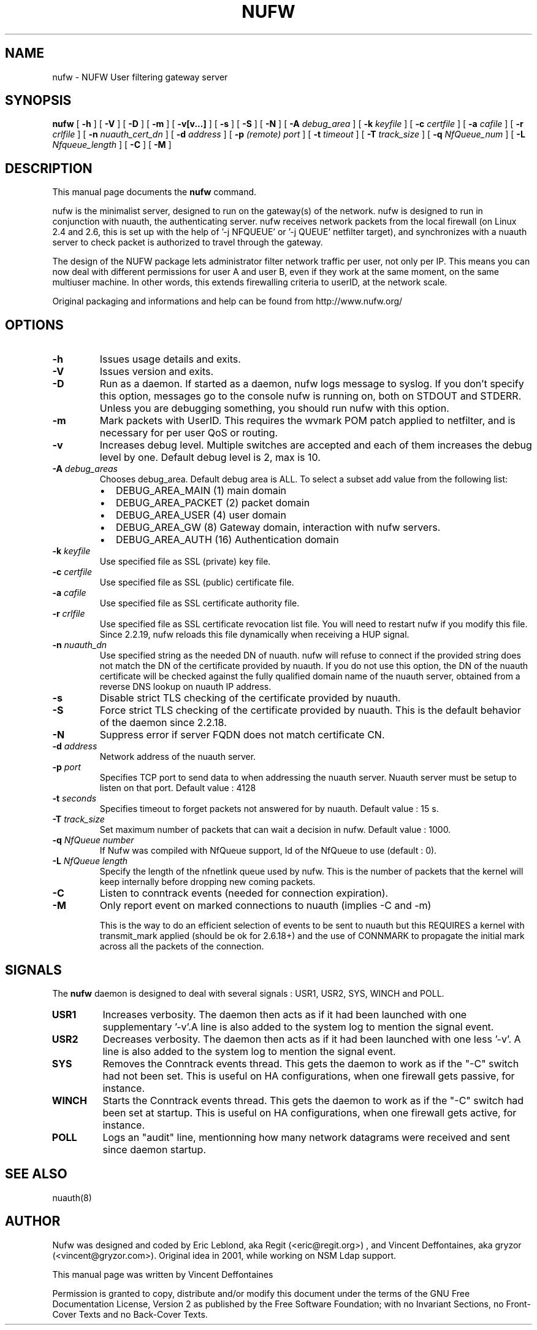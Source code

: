 .\" This manpage has been automatically generated by docbook2man 
.\" from a DocBook document.  This tool can be found at:
.\" <http://shell.ipoline.com/~elmert/comp/docbook2X/> 
.\" Please send any bug reports, improvements, comments, patches, 
.\" etc. to Steve Cheng <steve@ggi-project.org>.
.TH "NUFW" "8" "25 November 2008" "" ""

.SH NAME
nufw \- NUFW User filtering gateway server
.SH SYNOPSIS

\fBnufw\fR [ \fB-h\fR ] [ \fB-V\fR ] [ \fB-D\fR ] [ \fB-m\fR ] [ \fB-v[v...]\fR ] [ \fB-s\fR ] [ \fB-S\fR ] [ \fB-N\fR ] [ \fB-A \fIdebug_area\fB\fR ] [ \fB-k \fIkeyfile\fB\fR ] [ \fB-c \fIcertfile\fB\fR ] [ \fB-a \fIcafile\fB\fR ] [ \fB-r \fIcrlfile\fB\fR ] [ \fB-n \fInuauth_cert_dn\fB\fR ] [ \fB-d \fIaddress\fB\fR ] [ \fB-p \fI(remote) port\fB\fR ] [ \fB-t \fItimeout\fB\fR ] [ \fB-T \fItrack_size\fB\fR ] [ \fB-q \fINfQueue_num\fB\fR ] [ \fB-L \fINfqueue_length\fB\fR ] [ \fB-C\fR ] [ \fB-M\fR ]

.SH "DESCRIPTION"
.PP
This manual page documents the
\fBnufw\fR command.
.PP
nufw is the minimalist server, designed to run on the gateway(s) of
the network. nufw is designed to run in conjunction with nuauth, the
authenticating server. nufw receives network packets from the local
firewall (on Linux 2.4 and 2.6, this is set up with the help of '-j NFQUEUE' or '-j QUEUE'
netfilter target), and synchronizes with a nuauth server to check packet is
authorized to travel through the gateway.
.PP
The design of the NUFW package lets administrator filter network
traffic per user, not only per IP. This means you can now deal with different
permissions for user A and user B, even if they work at the same moment,
on the same multiuser machine. In other words, this extends firewalling criteria to
userID, at the network scale.
.PP
Original packaging and informations and help can be found from http://www.nufw.org/
.SH "OPTIONS"
.TP
\fB-h \fR
Issues usage details and exits.
.TP
\fB-V \fR
Issues version and exits.
.TP
\fB-D \fR
Run as a daemon. If started as a daemon, nufw logs message to syslog. If you don't specify this option,
messages go to the console nufw is running on, both on STDOUT and STDERR. Unless you are debugging something, you should
run nufw with this option.
.TP
\fB-m \fR
Mark packets with UserID. This requires the wvmark POM patch
applied to netfilter, and is necessary for per user QoS or routing.
.TP
\fB-v \fR
Increases debug level. Multiple switches are accepted and each
of them increases the debug level by one. Default debug level is 2, max is 10.
.TP
\fB-A \fIdebug_areas\fB \fR
Chooses debug_area. Default debug area is ALL. To select a subset add value from the following list:
.RS
.TP 0.2i
\(bu
DEBUG_AREA_MAIN (1) main domain
.TP 0.2i
\(bu
DEBUG_AREA_PACKET (2) packet domain
.TP 0.2i
\(bu
DEBUG_AREA_USER (4) user domain
.TP 0.2i
\(bu
DEBUG_AREA_GW (8) Gateway domain, interaction with nufw servers.
.TP 0.2i
\(bu
DEBUG_AREA_AUTH (16) Authentication domain
.RE
.TP
\fB-k \fIkeyfile\fB \fR
Use specified file as SSL (private) key file.
.TP
\fB-c \fIcertfile\fB \fR
Use specified file as SSL (public) certificate file.
.TP
\fB-a \fIcafile\fB \fR
Use specified file as SSL certificate authority file.
.TP
\fB-r \fIcrlfile\fB \fR
Use specified file as SSL certificate revocation list file. You will need to restart nufw if you modify this file. Since 2.2.19, nufw reloads this file dynamically when receiving a HUP signal.
.TP
\fB-n \fInuauth_dn\fB \fR
Use specified string as the needed DN of nuauth. nufw will refuse to connect if the provided string does not match the DN of the certificate provided by nuauth. If you do not use this option, the DN of the nuauth certificate will be checked against the fully qualified domain name of the nuauth server, obtained from a reverse DNS lookup on nuauth IP address.
.TP
\fB-s \fR
Disable strict TLS checking of the certificate provided by nuauth.
.TP
\fB-S \fR
Force strict TLS checking of the certificate provided by nuauth. This is the default behavior of the daemon since 2.2.18.
.TP
\fB-N \fR
Suppress error if server FQDN does not match certificate CN.
.TP
\fB-d \fIaddress\fB \fR
Network address of the nuauth server.
.TP
\fB-p \fIport\fB \fR
Specifies TCP port to send data to when addressing the nuauth
server. Nuauth server must be setup to
listen on that port. Default value : 4128
.TP
\fB-t \fIseconds\fB \fR
Specifies timeout to forget packets not answered for by nuauth.
Default value : 15 s.
.TP
\fB-T \fItrack_size\fB \fR
Set maximum number of packets that can wait a decision in nufw. Default value : 1000.
.TP
\fB-q \fINfQueue number\fB \fR
If Nufw was compiled with NfQueue support, Id of the NfQueue to
use (default : 0).
.TP
\fB-L \fINfQueue length\fB \fR
Specify the length of the nfnetlink queue used by nufw. This is the number of packets that the kernel will keep internally before dropping new coming packets.
.TP
\fB-C \fR
Listen to conntrack events (needed for connection expiration).
.TP
\fB-M \fR
Only report event on marked connections to nuauth (implies -C and -m)

This is the way to do an efficient selection of events to be sent to nuauth but this REQUIRES a kernel with transmit_mark applied (should be ok for 2.6.18+) and the use of CONNMARK to propagate the initial mark across all the packets of the connection.
.SH "SIGNALS"
.PP
The \fBnufw\fR daemon is designed to deal with several
signals : USR1, USR2, SYS, WINCH and POLL.
.TP
\fBUSR1 \fR
Increases verbosity. The daemon then acts as if it had been
launched with one supplementary '-v'.A line is also added to the system
log to mention the signal event.
.TP
\fBUSR2 \fR
Decreases verbosity. The daemon then acts as if it had been
launched with one less '-v'. A line is also added to the system
log to mention the signal event.
.TP
\fBSYS \fR
Removes the Conntrack events thread. This gets the daemon to
work as if the "-C" switch had not been set. This is useful on HA
configurations, when one firewall gets passive, for instance.
.TP
\fBWINCH \fR
Starts the Conntrack events thread. This gets the daemon to
work as if the "-C" switch had been set at startup. This is useful on HA
configurations, when one firewall gets active, for instance.
.TP
\fBPOLL \fR
Logs an "audit" line, mentionning how many network datagrams
were received and sent since daemon startup.
.SH "SEE ALSO"
.PP
nuauth(8)
.SH "AUTHOR"
.PP
Nufw was designed and coded by Eric Leblond, aka Regit (<eric@regit.org>) , and Vincent
Deffontaines, aka gryzor (<vincent@gryzor.com>). Original idea in 2001, while working on NSM Ldap
support.
.PP
This manual page was written by Vincent Deffontaines
.PP
Permission is
granted to copy, distribute and/or modify this document under
the terms of the GNU Free Documentation
License, Version 2 as published by the Free
Software Foundation; with no Invariant Sections, no Front-Cover
Texts and no Back-Cover Texts.
